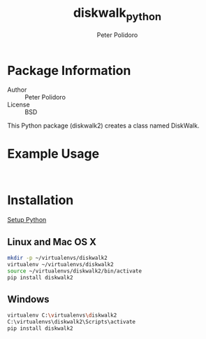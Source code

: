 #+TITLE: diskwalk_python
#+AUTHOR: Peter Polidoro
#+EMAIL: peterpolidoro@gmail.com

* Package Information
  - Author :: Peter Polidoro
  - License :: BSD

  This Python package (diskwalk2) creates a class named
  DiskWalk.

* Example Usage

  #+BEGIN_SRC python
  #+END_SRC

  #+BEGIN_SRC python
  #+END_SRC

* Installation

  [[https://github.com/janelia-pypi/python_setup][Setup Python]]

** Linux and Mac OS X

   #+BEGIN_SRC sh
     mkdir -p ~/virtualenvs/diskwalk2
     virtualenv ~/virtualenvs/diskwalk2
     source ~/virtualenvs/diskwalk2/bin/activate
     pip install diskwalk2
   #+END_SRC

** Windows

   #+BEGIN_SRC sh
     virtualenv C:\virtualenvs\diskwalk2
     C:\virtualenvs\diskwalk2\Scripts\activate
     pip install diskwalk2
   #+END_SRC
